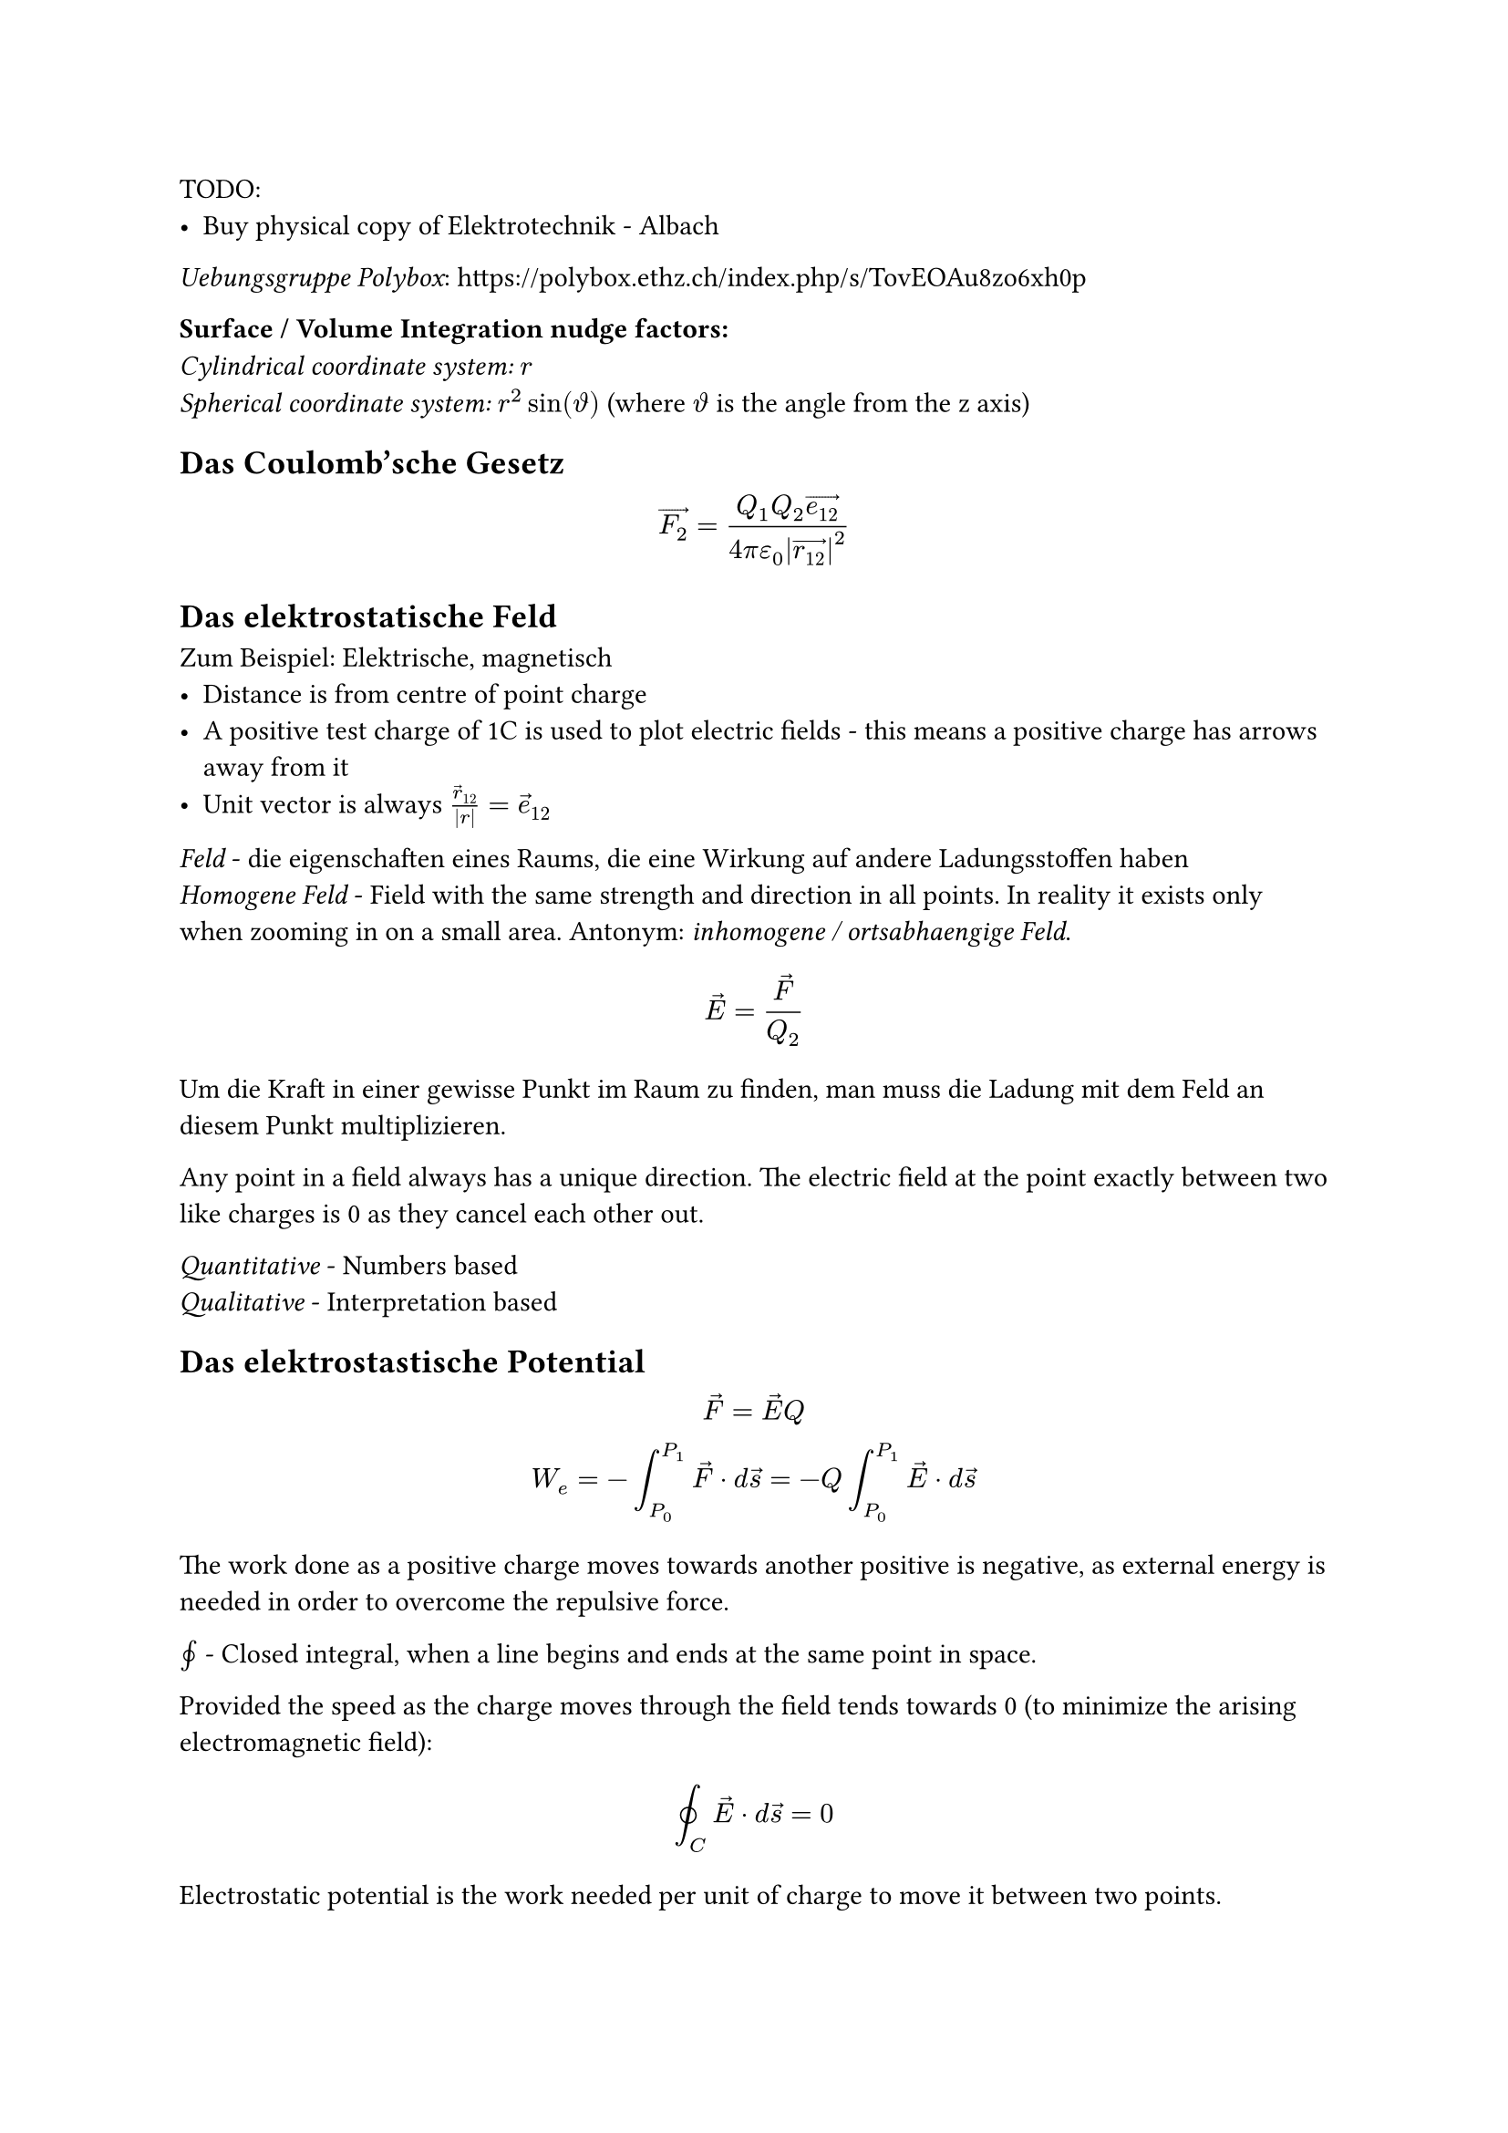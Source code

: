 TODO:
- Buy physical copy of Elektrotechnik - Albach

_Uebungsgruppe Polybox_: https://polybox.ethz.ch/index.php/s/TovEOAu8zo6xh0p

*Surface / Volume Integration nudge factors:*\
_Cylindrical coordinate system:_ $r$\
_Spherical coordinate system:_ $r^2sin(theta.alt)$ (where $theta.alt$ is the
angle from the z axis)

== Das Coulomb'sche Gesetz
$
  arrow(F_2) = (Q_1Q_2 arrow(e_12)) / (4pi epsilon_0 abs(arrow(r_12))^2)
$

== Das elektrostatische Feld
Zum Beispiel: Elektrische, magnetisch
- Distance is from centre of point charge
- A positive test charge of 1C is used to plot electric fields - this means a
  positive charge has arrows away from it
- Unit vector is always $arrow(r)_12/abs(r)=arrow(e)_12$

_Feld_ - die eigenschaften eines Raums, die eine Wirkung auf andere Ladungsstoffen haben\
_Homogene Feld_ - Field with the same strength and direction in all points. In reality it exists only when zooming in on a small area. Antonym: _inhomogene / ortsabhaengige Feld_.

$
  arrow(E) = arrow(F) / Q_2
$

Um die Kraft in einer gewisse Punkt im Raum zu finden, man muss die Ladung mit dem Feld an diesem Punkt multiplizieren.

Any point in a field always has a unique direction. The electric field at the point exactly between two like charges is 0 as they cancel each other out.

_Quantitative_ - Numbers based\
_Qualitative_ - Interpretation based

== Das elektrostastische Potential
$
  arrow(F)=arrow(E)Q\
  W_e = -integral_(P_0)^(P_1) arrow(F) dot d arrow(s)=-Q integral_(P_0)^(P_1) arrow(E) dot d arrow(s)
$
The work done as a positive charge moves towards another positive is negative, as external energy is needed in order to overcome the repulsive force.

$integral.cont$ - Closed integral, when a line begins and ends at the same point in space.

Provided the speed as the charge moves through the field tends towards 0 (to minimize the arising electromagnetic field):
$
  integral.cont_C arrow(E) dot d arrow(s) = 0
$

Electrostatic potential is the work needed per unit of charge to move it between two points.
$
  phi = W_e / Q
$

A reference potential (ground) must always be defined, often the Earth's surface / an infinitely far away point is taken as $phi_e=0$. In a circuit, the negative terminal is often used.

Taking $r_1$ as an infinitely far away point with potential 0, the electrostatic potential in the space surrounding a point charge $Q$ as a scalar is: #footnote[Derivation in Elektrotechnik, Albach 1.8.1]
$
  phi(r_2) = Q / (4 pi epsilon_0 r_2)
$

The change in electrostatic potential does not depend on the path taken through the field, only the start and end point.
$
  W_e = -Q integral_(P_0)^(P_1) arrow(E) dot arrow(s) = Q[phi_e(P_1) - phi_e(P_0)]
$

_Voltage (U)_ - Difference between two potentials with the same reference potential.
$
  U_12 = phi(P_1) - phi(P_2) = integral_(P_1)^(P_2) arrow(E) dot d arrow(s)
$

== Elektrische Fluss (Flux)
TODO: Reread Anhang C to understand where the name Fluss comes from

_Elektrische Flussdichte (aka elektrische Erregung)_: How the electric field interacts with a material at a point in space. TODO: Expand after learning about permittivity.
$
  arrow(D) = epsilon_0 arrow(E) = arrow(e_r)Q / (4 pi r^2)
$

_Elektrische Fluss ($Psi$)_ - Total flux density flowing through a surface. In the case of a charge inside an arbitrary closed surface, it is equal to $Q$ regardless of the charges position / size of the surface.

Electric Flux Density, considering a charge Q inside a sphere with radius $r$:
$
  r &= "constant"\
  Psi &:= integral.surf arrow(D) dot d arrow(A)\
  &"Nudge factor needed for spherical coordinate system"\
  &= integral_0^(2 pi) integral_0^pi r^2sin(theta.alt) epsilon_0 arrow(E(r, theta.alt, phi )) dot d theta.alt d phi\
  &= (epsilon_0 Q r^2) / (4pi epsilon_0 r^2) integral_0^(2 pi) integral_0^pi sin(theta.alt) arrow(e_r) dot d theta.alt d phi\
  &arrow(e_r) dot d theta.alt d phi "is 1, as they are always parallel."\
  &= (Q) / (4pi) integral_0^(2 pi) (-cos(pi)) - (-cos(0)) d phi =
  (Q) / (4pi) integral_0^(2 pi) 2 d phi\
  &= (Q) / (4pi) ((4pi) - (0)) = (4 pi Q) / (4pi) = Q
$

== Gauss'sche Gesetz
TODO Definition and derivation\
Can be used in reverse with infinitely small Gaussian surfaces to calculate the electric field around certain charge distributions.

